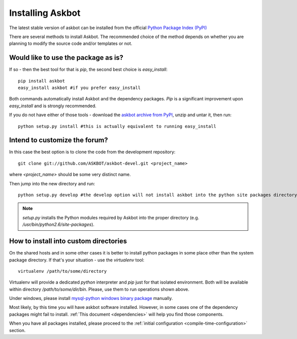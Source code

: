 .. _install:

=================
Installing Askbot
=================

The latest stable version of askbot can be installed from the official `Python Package Index (PyPI) <http://pypi.python.org/pypi/askbot/>`_

There are several methods to install Askbot. The recommended choice of the method depends on whether you are planning to modify the source code and/or templates or not.

Would like to use the package as is?
====================================

If so - then the best tool for that is `pip`, the second best choice is `easy_install`::

 pip install askbot
 easy_install askbot #if you prefer easy_install

Both commands automatically install Askbot and the dependency packages. `Pip` is a significant improvement upon `easy_install` and is strongly recommended.

If you do not have either of those tools - download the `askbot archive from PyPI <http://pypi.python.org/pypi/askbot/>`_, unzip and untar it, then run::

 python setup.py install #this is actually equivalent to running easy_install

Intend to customize the forum?
==============================

In this case the best option is to clone the code from the development repository::

 git clone git://github.com/ASKBOT/askbot-devel.git <project_name>

where `<project_name>` should be some very distinct name.

Then jump into the new directory and run::

 python setup.py develop #the develop option will not install askbot into the python site packages directory

.. note::

    `setup.py` installs the Python modules required by Askbot into the proper directory (e.g.
    `/usr/bin/python2.6/site-packages`).

How to install into custom directories
======================================

On the shared hosts and in some other cases it is better to install python packages in some place other than the system package directory. If that's your situation - use the `virtualenv` tool::

 virtualenv /path/to/some/directory

Virtualenv will provide a dedicated `python` interpreter and `pip` just for that isolated environment. Both will be available within directory `/path/to/some/dir/bin`. Please, use them to run operations shown above.

Under windows, please install 
`mysql-python windows binary package <http://www.codegood.com/archives/4>`_ manually.

Most likely, by this time you will have askbot software installed. However, in some cases
one of the dependency packages might fail to install. :ref:`This document <dependencies>` will help you find those components.

When you have all packages installed, 
please proceed to the :ref:`initial configuration <compile-time-configuration>` section. 

.. _Python: http://www.python.org/download/
.. _askbot: http://pypi.python.org/pypi/askbot
.. _`easy_install`: http://pypi.python.org/pypi/setuptools
.. _pypi: http://pypi.python.org/

.. _django.wsgi: http://github.com/ASKBOT/askbot-devel/blob/master/askbot/setup_templates/django.wsgi
